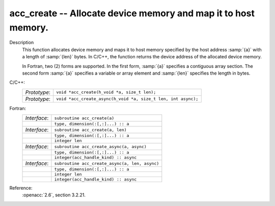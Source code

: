 ..
  Copyright 1988-2022 Free Software Foundation, Inc.
  This is part of the GCC manual.
  For copying conditions, see the copyright.rst file.

.. _acc_create:

acc_create -- Allocate device memory and map it to host memory.
***************************************************************

Description
  This function allocates device memory and maps it to host memory specified
  by the host address :samp:`{a}` with a length of :samp:`{len}` bytes. In C/C++,
  the function returns the device address of the allocated device memory.

  In Fortran, two (2) forms are supported. In the first form, :samp:`{a}` specifies
  a contiguous array section. The second form :samp:`{a}` specifies a variable or
  array element and :samp:`{len}` specifies the length in bytes.

C/C++:
  .. list-table::

     * - *Prototype*:
       - ``void *acc_create(h_void *a, size_t len);``
     * - *Prototype*:
       - ``void *acc_create_async(h_void *a, size_t len, int async);``

Fortran:
  .. list-table::

     * - *Interface*:
       - ``subroutine acc_create(a)``
     * -
       - ``type, dimension(:[,:]...) :: a``
     * - *Interface*:
       - ``subroutine acc_create(a, len)``
     * -
       - ``type, dimension(:[,:]...) :: a``
     * -
       - ``integer len``
     * - *Interface*:
       - ``subroutine acc_create_async(a, async)``
     * -
       - ``type, dimension(:[,:]...) :: a``
     * -
       - ``integer(acc_handle_kind) :: async``
     * - *Interface*:
       - ``subroutine acc_create_async(a, len, async)``
     * -
       - ``type, dimension(:[,:]...) :: a``
     * -
       - ``integer len``
     * -
       - ``integer(acc_handle_kind) :: async``

Reference:
  :openacc:`2.6`, section
  3.2.21.